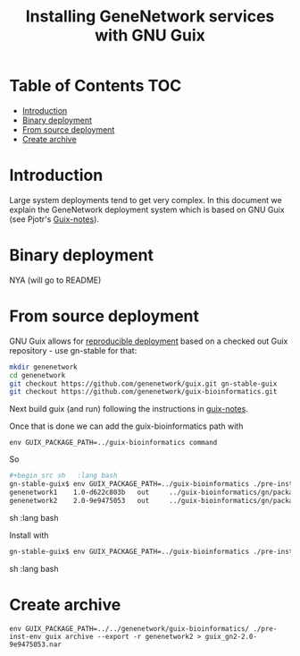 #+TITLE: Installing GeneNetwork services with GNU Guix

* Table of Contents                                                     :TOC:
 - [[#introduction][Introduction]]
 - [[#binary-deployment][Binary deployment]]
 - [[#from-source-deployment][From source deployment]]
 - [[#create-archive][Create archive]]

* Introduction

Large system deployments tend to get very complex. In this document we
explain the GeneNetwork deployment system which is based on GNU Guix
(see Pjotr's [[https://github.com/pjotrp/guix-notes/blob/master/README.md][Guix-notes]]).

* Binary deployment

NYA (will go to README)

* From source deployment

GNU Guix allows for [[https://github.com/pjotrp/guix-notes/blob/master/REPRODUCIBLE.org][reproducible deployment]] based on a checked out
Guix repository - use gn-stable for that:

#+begin_src sh   :lang bash
mkdir genenetwork
cd genenetwork
git checkout https://github.com/genenetwork/guix.git gn-stable-guix
git checkout https://github.com/genenetwork/guix-bioinformatics.git
#+end_src

Next build guix (and run) following the instructions in [[https://github.com/pjotrp/guix-notes/blob/master/INSTALL.org#building-gnu-guix-from-source-using-guix][guix-notes]].

Once that is done we can add the guix-bioinformatics path with

: env GUIX_PACKAGE_PATH=../guix-bioinformatics command

So

#+begin_src sh   :lang bash
#+begin_src sh   :lang bash
gn-stable-guix$ env GUIX_PACKAGE_PATH=../guix-bioinformatics ./pre-inst-env guix package -A genenetwork
genenetwork1    1.0-d622c803b   out     ../guix-bioinformatics/gn/packages/bioinformatics.scm:163:2
genenetwork2    2.0-9e9475053   out     ../guix-bioinformatics/gn/packages/bioinformatics.scm:215:2
#+end_src sh   :lang bash

Install with

#+begin_src sh   :lang bash
gn-stable-guix$ env GUIX_PACKAGE_PATH=../guix-bioinformatics ./pre-inst-env guix package -i genenetwork2
#+end_src sh   :lang bash

* Create archive

: env GUIX_PACKAGE_PATH=../../genenetwork/guix-bioinformatics/ ./pre-inst-env guix archive --export -r genenetwork2 > guix_gn2-2.0-9e9475053.nar
